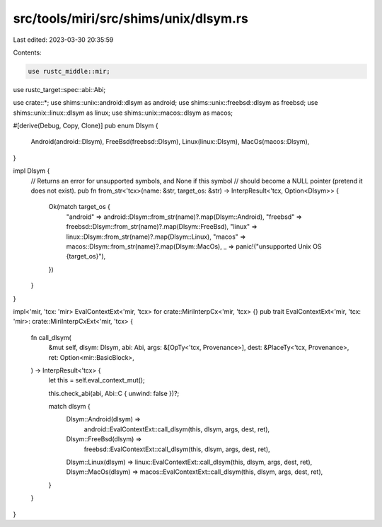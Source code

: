 src/tools/miri/src/shims/unix/dlsym.rs
======================================

Last edited: 2023-03-30 20:35:59

Contents:

.. code-block:: rs

    use rustc_middle::mir;
use rustc_target::spec::abi::Abi;

use crate::*;
use shims::unix::android::dlsym as android;
use shims::unix::freebsd::dlsym as freebsd;
use shims::unix::linux::dlsym as linux;
use shims::unix::macos::dlsym as macos;

#[derive(Debug, Copy, Clone)]
pub enum Dlsym {
    Android(android::Dlsym),
    FreeBsd(freebsd::Dlsym),
    Linux(linux::Dlsym),
    MacOs(macos::Dlsym),
}

impl Dlsym {
    // Returns an error for unsupported symbols, and None if this symbol
    // should become a NULL pointer (pretend it does not exist).
    pub fn from_str<'tcx>(name: &str, target_os: &str) -> InterpResult<'tcx, Option<Dlsym>> {
        Ok(match target_os {
            "android" => android::Dlsym::from_str(name)?.map(Dlsym::Android),
            "freebsd" => freebsd::Dlsym::from_str(name)?.map(Dlsym::FreeBsd),
            "linux" => linux::Dlsym::from_str(name)?.map(Dlsym::Linux),
            "macos" => macos::Dlsym::from_str(name)?.map(Dlsym::MacOs),
            _ => panic!("unsupported Unix OS {target_os}"),
        })
    }
}

impl<'mir, 'tcx: 'mir> EvalContextExt<'mir, 'tcx> for crate::MiriInterpCx<'mir, 'tcx> {}
pub trait EvalContextExt<'mir, 'tcx: 'mir>: crate::MiriInterpCxExt<'mir, 'tcx> {
    fn call_dlsym(
        &mut self,
        dlsym: Dlsym,
        abi: Abi,
        args: &[OpTy<'tcx, Provenance>],
        dest: &PlaceTy<'tcx, Provenance>,
        ret: Option<mir::BasicBlock>,
    ) -> InterpResult<'tcx> {
        let this = self.eval_context_mut();

        this.check_abi(abi, Abi::C { unwind: false })?;

        match dlsym {
            Dlsym::Android(dlsym) =>
                android::EvalContextExt::call_dlsym(this, dlsym, args, dest, ret),
            Dlsym::FreeBsd(dlsym) =>
                freebsd::EvalContextExt::call_dlsym(this, dlsym, args, dest, ret),
            Dlsym::Linux(dlsym) => linux::EvalContextExt::call_dlsym(this, dlsym, args, dest, ret),
            Dlsym::MacOs(dlsym) => macos::EvalContextExt::call_dlsym(this, dlsym, args, dest, ret),
        }
    }
}



